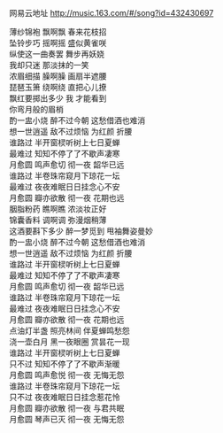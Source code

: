 #+BEGIN_COMMENT
.. title: 月下蝉
.. slug: yue-xia-chan
.. date: 2016-11-18 21:08:19 UTC+08:00
.. tags: 歌曲
.. category: 
.. link: 
.. description: 
.. type: text
#+END_COMMENT


网易云地址 http://music.163.com/#/song?id=432430697

#+HTML: <!--TEASER_END-->

#+BEGIN_VERSE
薄纱锦袍 飘啊飘 春来花枝招
坠铃步巧 摇啊摇 盛似黄雀咲
纵使这一曲奏罢 舞步再妖娆
我却只迷 那淡抹的一笑
浓眉细描 臊啊臊 画扇半遮腰
琵琶玉箫 绕啊绕 直把心儿撩
飘红要掷出多少 我 才能看到
你弯月般的眉梢
酌一盅小烧 醉不过今朝 这愁借酒也难消
想一世逍遥 敌不过烦恼 为红颜 折腰
谁路过 半开窗棂听树上七日夏蝉
最难过 知知不停了了不歇声凄寒
月愈圆 鸣声愈切 彻一夜 韶华已远
谁路过 半卷珠帘窥月下琼花一坛
最难过 夜夜难眠日日挂念心不安
月愈圆 瓣亦欲散 彻一夜 花期也远
胭脂粉药 瞧啊瞧 浓淡妆正好
锦囊香料 调啊调 弥漫烟稍薄
这酒要斟下多少 醉一梦觅到 甩袖舞姿曼妙
酌一盅小烧 醉不过今朝 这愁借酒也难消
想一世逍遥 敌不过烦恼 为红颜 折腰
谁路过 半开窗棂听树上七日夏蝉
最难过 知知不停了了不歇声凄寒
月愈圆 鸣声愈切 彻一夜 韶华已远
谁路过 半卷珠帘窥月下琼花一坛
最难过 夜夜难眠日日挂念心不安
月愈圆 瓣亦欲散 彻一夜 花期也远
点油灯半盏 照亮林间 伴夏蝉鸣愁怨
浇一壶白月 黑一夜眼圈 赏昙花一现
谁路过 半开窗棂听树上七日夏蝉
只不过 知知不停了了不歇声渐暖
月愈圆 鸣声愈悦 彻一夜 无悔无怨
谁路过 半卷珠帘窥月下琼花一坛
只不过 夜夜难眠日日挂念惹花怜
月愈圆 瓣亦欲散 彻一夜 与君共眠
月愈圆 琴声已灭 彻一夜 无悔无怨 
#+END_VERSE

